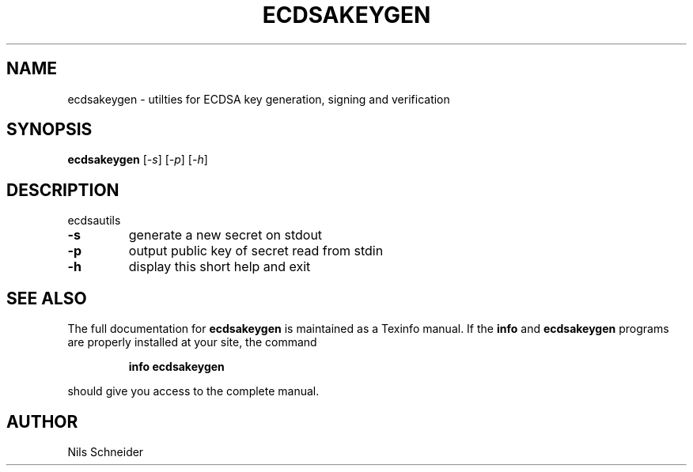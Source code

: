 .TH ECDSAKEYGEN "1" "June 2014" "ecdsakeygen 583a28caa13914ab0aa2dd632b4a60ae99b0f75ed6231d63a7253ece90ecdb66" "User Commands"
.SH NAME
ecdsakeygen \- utilties for ECDSA key generation, signing and verification
.SH SYNOPSIS
.B ecdsakeygen
[\fI\,-s\/\fR] [\fI\,-p\/\fR] [\fI\,-h\/\fR]
.SH DESCRIPTION
ecdsautils
.TP
\fB\-s\fR
generate a new secret on stdout
.TP
\fB\-p\fR
output public key of secret read from stdin
.TP
\fB\-h\fR
display this short help and exit
.SH "SEE ALSO"
The full documentation for
.B ecdsakeygen
is maintained as a Texinfo manual.  If the
.B info
and
.B ecdsakeygen
programs are properly installed at your site, the command
.IP
.B info ecdsakeygen
.PP
should give you access to the complete manual.
.SH AUTHOR
Nils Schneider
